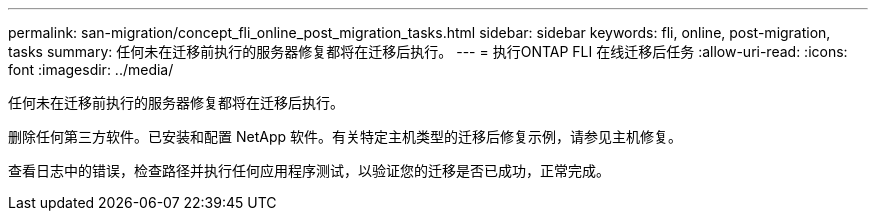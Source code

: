 ---
permalink: san-migration/concept_fli_online_post_migration_tasks.html 
sidebar: sidebar 
keywords: fli, online, post-migration, tasks 
summary: 任何未在迁移前执行的服务器修复都将在迁移后执行。 
---
= 执行ONTAP FLI 在线迁移后任务
:allow-uri-read: 
:icons: font
:imagesdir: ../media/


[role="lead"]
任何未在迁移前执行的服务器修复都将在迁移后执行。

删除任何第三方软件。已安装和配置 NetApp 软件。有关特定主机类型的迁移后修复示例，请参见主机修复。

查看日志中的错误，检查路径并执行任何应用程序测试，以验证您的迁移是否已成功，正常完成。
